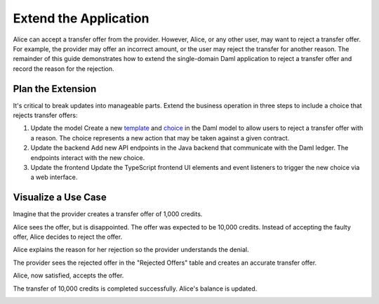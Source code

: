 .. Copyright (c) 2024 Digital Asset (Switzerland) GmbH and/or its affiliates. All rights reserved.
.. SPDX-License-Identifier: Apache-2.0

Extend the Application
======================

Alice can accept a transfer offer from the provider. 
However, Alice, or any other user, may want to reject a transfer offer. 
For example, the provider may offer an incorrect amount, or the user may reject the transfer for another reason. 
The remainder of this guide demonstrates how to extend the single-domain Daml application to reject a transfer offer and record the reason for the rejection.

Plan the Extension
------------------

It's critical to break updates into manageable parts. 
Extend the business operation in three steps to include a choice that rejects transfer offers:

1. Update the model
   Create a new `template <https://docs.daml.com/daml/stdlib/Prelude.html#type-da-internal-template-functions-template-31804>`_ and `choice <https://docs.daml.com/daml/stdlib/Prelude.html#type-da-internal-template-functions-choice-82157>`_ in the Daml model to allow users to reject a transfer offer with a reason. The choice represents a new action that may be taken against a given contract.

2. Update the backend
   Add new API endpoints in the Java backend that communicate with the Daml ledger. The endpoints interact with the new choice.

3. Update the frontend
   Update the TypeScript frontend UI elements and event listeners to trigger the new choice via a web interface.

Visualize a Use Case
--------------------

Imagine that the provider creates a transfer offer of 1,000 credits. 

.. image:: images/create-transfer-offers-provider.png
   :alt: Provider transfer offers view

Alice sees the offer, but is disappointed. 
The offer was expected to be 10,000 credits. 
Instead of accepting the faulty offer, Alice decides to reject the offer.

.. image:: images/alice-rejects-transfer-offer.png
   :alt: Alice transfer offers view

Alice explains the reason for her rejection so the provider understands the denial.

.. image:: images/demo-extension-reject-offer-07.png
   :alt: Rejection reason modal 

The provider sees the rejected offer in the "Rejected Offers" table and creates an accurate transfer offer.

.. image:: images/transfer-offers-rejected-offer-table.png
   :alt: Rejected transfers table with rejected offer

Alice, now satisfied, accepts the offer. 

.. image:: images/use-case-alice-accept-offer-05.png
   :alt: Alice transfer offer view with new transaction

The transfer of 10,000 credits is completed successfully. Alice's balance is updated.

.. image:: images/use-case-alice-new-balance-06.png
   :alt: Alice Accounts view with updated balance